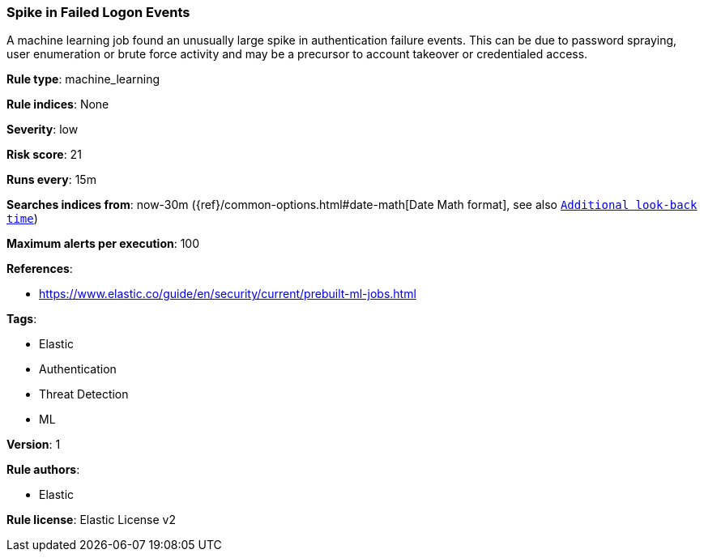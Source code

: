 [[spike-in-failed-logon-events]]
=== Spike in Failed Logon Events

A machine learning job found an unusually large spike in authentication failure events. This can be due to password spraying, user enumeration or brute force activity and may be a precursor to account takeover or credentialed access.

*Rule type*: machine_learning

*Rule indices*: None

*Severity*: low

*Risk score*: 21

*Runs every*: 15m

*Searches indices from*: now-30m ({ref}/common-options.html#date-math[Date Math format], see also <<rule-schedule, `Additional look-back time`>>)

*Maximum alerts per execution*: 100

*References*: 

* https://www.elastic.co/guide/en/security/current/prebuilt-ml-jobs.html

*Tags*: 

* Elastic
* Authentication
* Threat Detection
* ML

*Version*: 1

*Rule authors*: 

* Elastic

*Rule license*: Elastic License v2

